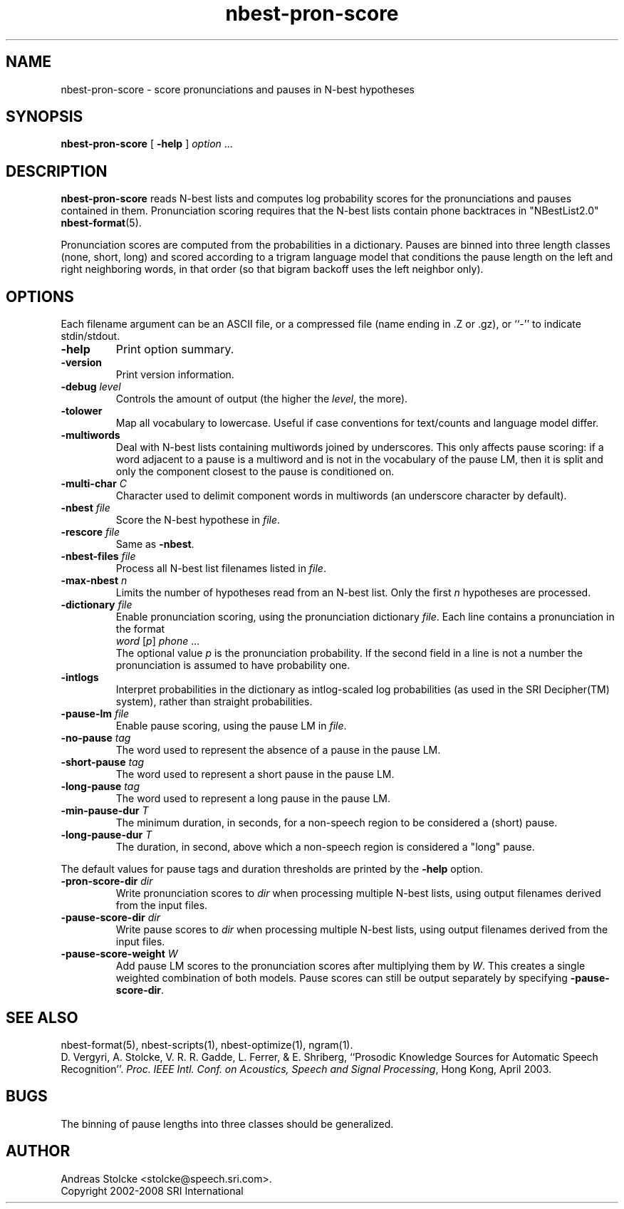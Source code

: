 .\" $Id: nbest-pron-score.1,v 1.7 2008/04/24 06:55:12 stolcke Exp $
.TH nbest-pron-score 1 "$Date: 2008/04/24 06:55:12 $" "SRILM Tools"
.SH NAME
nbest-pron-score \- score pronunciations and pauses in N-best hypotheses
.SH SYNOPSIS
\fBnbest-pron-score\fP [ \fB\-help\fP ] \fIoption\fP ...
.fi
.SH DESCRIPTION
.B nbest-pron-score
reads N-best lists and computes log probability scores for the pronunciations
and pauses contained in them.
Pronunciation scoring requires that the N-best lists
contain phone backtraces in "NBestList2.0"
.BR nbest-format (5).
.PP
Pronunciation scores are computed from the probabilities in a dictionary.
Pauses are binned into three length classes (none, short, long) and 
scored according to a trigram language model that conditions the pause length
on the left and right neighboring words, in that order (so that bigram
backoff uses the left neighbor only).
.SH OPTIONS
.PP
Each filename argument can be an ASCII file, or a 
compressed file (name ending in .Z or .gz), or ``-'' to indicate
stdin/stdout.
.TP
.B \-help
Print option summary.
.TP
.B \-version
Print version information.
.TP
.BI \-debug " level"
Controls the amount of output (the higher the
.IR level ,
the more).
.TP
.B \-tolower
Map all vocabulary to lowercase.
Useful if case conventions for text/counts and language model differ.
.TP
.B \-multiwords
Deal with N-best lists containing multiwords joined by underscores.
This only affects pause scoring: if a word adjacent to a pause is 
a multiword and is not in the vocabulary of the pause LM, then it is split
and only the component closest to the pause is conditioned on.
.TP
.BI \-multi-char " C"
Character used to delimit component words in multiwords
(an underscore character by default).
.TP
.BI \-nbest " file"
Score the N-best hypothese in 
.IR file .
.TP
.BI \-rescore " file"
Same as 
.BR \-nbest .
.TP
.BI \-nbest-files " file"
Process all N-best list filenames listed in 
.IR file .
.TP
.BI \-max-nbest " n"
Limits the number of hypotheses read from an N-best list.
Only the first
.I n
hypotheses are processed.
.TP
.BI \-dictionary " file"
Enable pronunciation scoring, using the pronunciation dictionary 
.IR file .
Each line contains a pronunciation in the format
.nf
	\fIword\fP [\fIp\fP] \fIphone\fP ...
.fi
The optional value 
.I p
is the pronunciation probability.
If the second field in a line is not a number the pronunciation is assumed
to have probability one.
.TP
.B \-intlogs
Interpret probabilities in the dictionary as intlog-scaled log probabilities
(as used in the SRI Decipher(TM) system), rather than straight probabilities.
.TP
.BI \-pause-lm " file"
Enable pause scoring, using the pause LM in
.IR file .
.TP
.BI \-no-pause " tag"
The word used to represent the absence of a pause in the pause LM.
.TP
.BI \-short-pause " tag"
The word used to represent a short pause in the pause LM.
.TP
.BI \-long-pause " tag"
The word used to represent a long pause in the pause LM.
.TP
.BI \-min-pause-dur " T"
The minimum duration, in seconds, for a non-speech region to be considered
a (short) pause.
.TP
.BI \-long-pause-dur " T"
The duration, in second, above which a non-speech region is considered a
"long" pause.
.PP
The default values for pause tags and duration thresholds are printed by the
.B \-help
option.
.TP
.BI \-pron-score-dir " dir"
Write pronunciation scores to
.IR dir 
when processing multiple N-best lists,
using output filenames derived from the input files.
.TP
.BI \-pause-score-dir " dir"
Write pause scores to
.IR dir 
when processing multiple N-best lists,
using output filenames derived from the input files.
.TP
.BI \-pause-score-weight " W"
Add pause LM scores to the pronunciation scores after multiplying them
by 
.IR W .
This creates a single weighted combination of both models.
Pause scores can still be output separately by specifying 
.BR \-pause-score-dir .
.SH "SEE ALSO"
nbest-format(5), nbest-scripts(1), nbest-optimize(1), ngram(1).
.br
D. Vergyri, A. Stolcke, V. R. R. Gadde, L. Ferrer, & E. Shriberg,
``Prosodic Knowledge Sources for Automatic Speech Recognition''.
\fIProc. IEEE Intl. Conf. on Acoustics, Speech and Signal Processing\fP,
Hong Kong, April 2003.
.SH BUGS
The binning of pause lengths into three classes should be generalized.
.SH AUTHOR
Andreas Stolcke <stolcke@speech.sri.com>.
.br
Copyright 2002\-2008 SRI International

